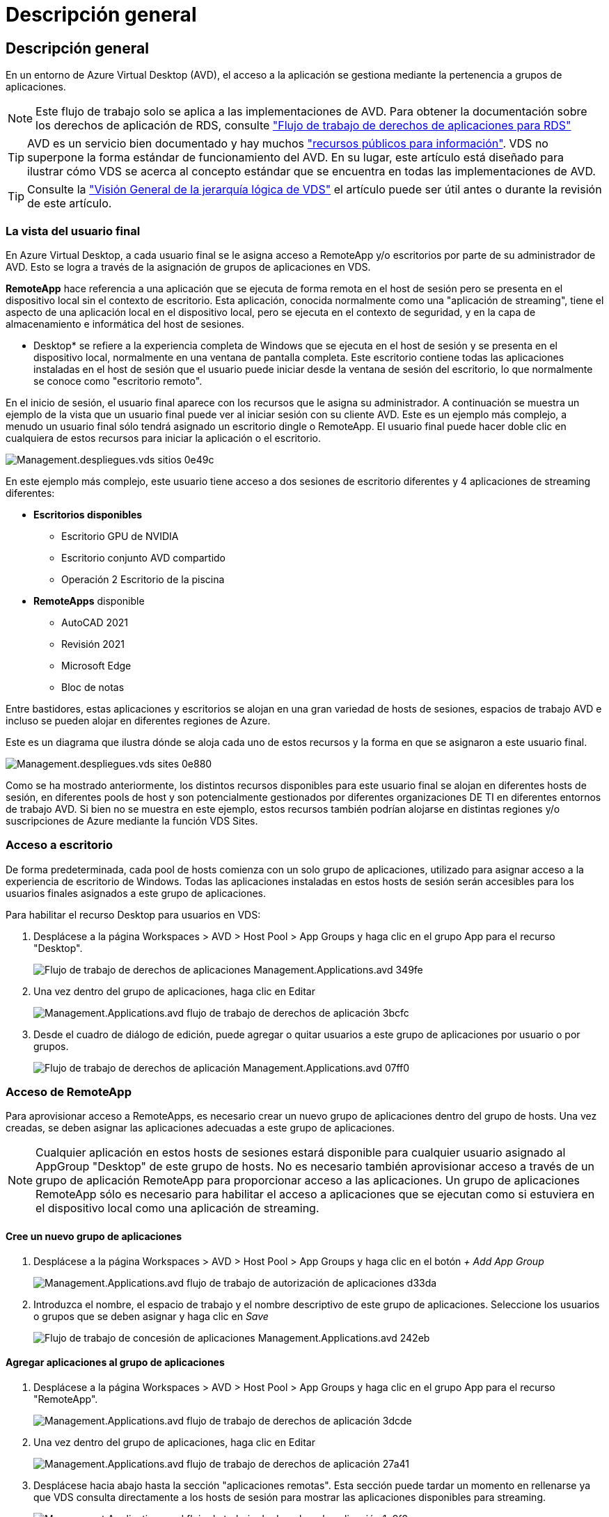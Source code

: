 = Descripción general
:allow-uri-read: 




== Descripción general

En un entorno de Azure Virtual Desktop (AVD), el acceso a la aplicación se gestiona mediante la pertenencia a grupos de aplicaciones.


NOTE: Este flujo de trabajo solo se aplica a las implementaciones de AVD. Para obtener la documentación sobre los derechos de aplicación de RDS, consulte link:Management.Applications.application_entitlement_workflow.html["Flujo de trabajo de derechos de aplicaciones para RDS"]


TIP: AVD es un servicio bien documentado y hay muchos link:https://docs.microsoft.com/en-us/azure/virtual-desktop/manage-app-groups["recursos públicos para información"]. VDS no superpone la forma estándar de funcionamiento del AVD. En su lugar, este artículo está diseñado para ilustrar cómo VDS se acerca al concepto estándar que se encuentra en todas las implementaciones de AVD.


TIP: Consulte la link:Management.Deployments.logical_hierarchy_overview.html["Visión General de la jerarquía lógica de VDS"] el artículo puede ser útil antes o durante la revisión de este artículo.



=== La vista del usuario final

En Azure Virtual Desktop, a cada usuario final se le asigna acceso a RemoteApp y/o escritorios por parte de su administrador de AVD. Esto se logra a través de la asignación de grupos de aplicaciones en VDS.

*RemoteApp* hace referencia a una aplicación que se ejecuta de forma remota en el host de sesión pero se presenta en el dispositivo local sin el contexto de escritorio. Esta aplicación, conocida normalmente como una "aplicación de streaming", tiene el aspecto de una aplicación local en el dispositivo local, pero se ejecuta en el contexto de seguridad, y en la capa de almacenamiento e informática del host de sesiones.

* Desktop* se refiere a la experiencia completa de Windows que se ejecuta en el host de sesión y se presenta en el dispositivo local, normalmente en una ventana de pantalla completa. Este escritorio contiene todas las aplicaciones instaladas en el host de sesión que el usuario puede iniciar desde la ventana de sesión del escritorio, lo que normalmente se conoce como "escritorio remoto".

En el inicio de sesión, el usuario final aparece con los recursos que le asigna su administrador. A continuación se muestra un ejemplo de la vista que un usuario final puede ver al iniciar sesión con su cliente AVD. Este es un ejemplo más complejo, a menudo un usuario final sólo tendrá asignado un escritorio dingle o RemoteApp. El usuario final puede hacer doble clic en cualquiera de estos recursos para iniciar la aplicación o el escritorio.

image::Management.Deployments.vds_sites-0e49c.png[Management.despliegues.vds sitios 0e49c]

En este ejemplo más complejo, este usuario tiene acceso a dos sesiones de escritorio diferentes y 4 aplicaciones de streaming diferentes:

* *Escritorios disponibles*
+
** Escritorio GPU de NVIDIA
** Escritorio conjunto AVD compartido
** Operación 2 Escritorio de la piscina


* *RemoteApps* disponible
+
** AutoCAD 2021
** Revisión 2021
** Microsoft Edge
** Bloc de notas




Entre bastidores, estas aplicaciones y escritorios se alojan en una gran variedad de hosts de sesiones, espacios de trabajo AVD e incluso se pueden alojar en diferentes regiones de Azure.

Este es un diagrama que ilustra dónde se aloja cada uno de estos recursos y la forma en que se asignaron a este usuario final.

image::Management.Deployments.vds_sites-0e880.png[Management.despliegues.vds sites 0e880]

Como se ha mostrado anteriormente, los distintos recursos disponibles para este usuario final se alojan en diferentes hosts de sesión, en diferentes pools de host y son potencialmente gestionados por diferentes organizaciones DE TI en diferentes entornos de trabajo AVD. Si bien no se muestra en este ejemplo, estos recursos también podrían alojarse en distintas regiones y/o suscripciones de Azure mediante la función VDS Sites.



=== Acceso a escritorio

De forma predeterminada, cada pool de hosts comienza con un solo grupo de aplicaciones, utilizado para asignar acceso a la experiencia de escritorio de Windows. Todas las aplicaciones instaladas en estos hosts de sesión serán accesibles para los usuarios finales asignados a este grupo de aplicaciones.

.Para habilitar el recurso Desktop para usuarios en VDS:
. Desplácese a la página Workspaces > AVD > Host Pool > App Groups y haga clic en el grupo App para el recurso "Desktop".
+
image::Management.Applications.avd_application_entitlement_workflow-349fe.png[Flujo de trabajo de derechos de aplicaciones Management.Applications.avd 349fe]

. Una vez dentro del grupo de aplicaciones, haga clic en Editar
+
image::Management.Applications.avd_application_entitlement_workflow-3bcfc.png[Management.Applications.avd flujo de trabajo de derechos de aplicación 3bcfc]

. Desde el cuadro de diálogo de edición, puede agregar o quitar usuarios a este grupo de aplicaciones por usuario o por grupos.
+
image::Management.Applications.avd_application_entitlement_workflow-07ff0.png[Flujo de trabajo de derechos de aplicación Management.Applications.avd 07ff0]





=== Acceso de RemoteApp

Para aprovisionar acceso a RemoteApps, es necesario crear un nuevo grupo de aplicaciones dentro del grupo de hosts. Una vez creadas, se deben asignar las aplicaciones adecuadas a este grupo de aplicaciones.


NOTE: Cualquier aplicación en estos hosts de sesiones estará disponible para cualquier usuario asignado al AppGroup "Desktop" de este grupo de hosts. No es necesario también aprovisionar acceso a través de un grupo de aplicación RemoteApp para proporcionar acceso a las aplicaciones. Un grupo de aplicaciones RemoteApp sólo es necesario para habilitar el acceso a aplicaciones que se ejecutan como si estuviera en el dispositivo local como una aplicación de streaming.



==== Cree un nuevo grupo de aplicaciones

. Desplácese a la página Workspaces > AVD > Host Pool > App Groups y haga clic en el botón _+ Add App Group_
+
image::Management.Applications.avd_application_entitlement_workflow-d33da.png[Management.Applications.avd flujo de trabajo de autorización de aplicaciones d33da]

. Introduzca el nombre, el espacio de trabajo y el nombre descriptivo de este grupo de aplicaciones. Seleccione los usuarios o grupos que se deben asignar y haga clic en _Save_
+
image::Management.Applications.avd_application_entitlement_workflow-242eb.png[Flujo de trabajo de concesión de aplicaciones Management.Applications.avd 242eb]





==== Agregar aplicaciones al grupo de aplicaciones

. Desplácese a la página Workspaces > AVD > Host Pool > App Groups y haga clic en el grupo App para el recurso "RemoteApp".
+
image::Management.Applications.avd_application_entitlement_workflow-3dcde.png[Management.Applications.avd flujo de trabajo de derechos de aplicación 3dcde]

. Una vez dentro del grupo de aplicaciones, haga clic en Editar
+
image::Management.Applications.avd_application_entitlement_workflow-27a41.png[Management.Applications.avd flujo de trabajo de derechos de aplicación 27a41]

. Desplácese hacia abajo hasta la sección "aplicaciones remotas". Esta sección puede tardar un momento en rellenarse ya que VDS consulta directamente a los hosts de sesión para mostrar las aplicaciones disponibles para streaming.
+
image::Management.Applications.avd_application_entitlement_workflow-1e9f2.png[Management.Applications.avd flujo de trabajo de derechos de aplicación 1e9f2]

. Busque y seleccione las aplicaciones a las que los usuarios de este grupo de aplicaciones tengan acceso como recurso RemoteApp.

